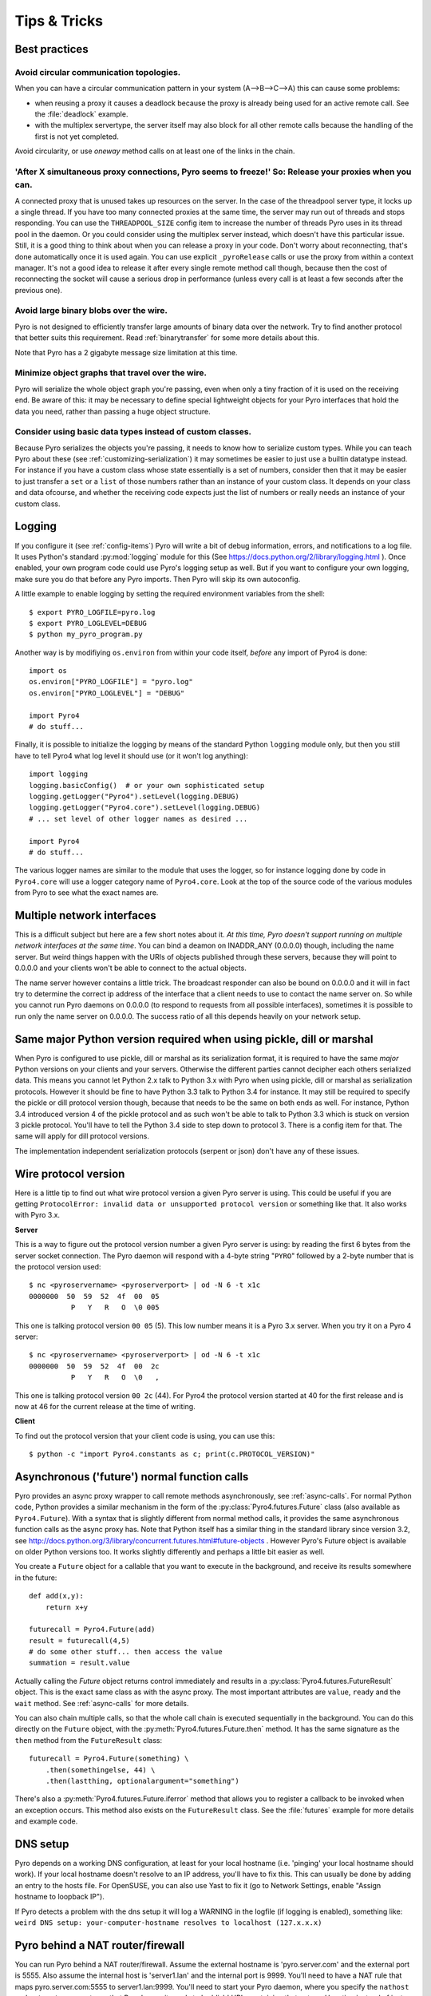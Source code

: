 .. index:: Tips & trics

.. _tipstricks:

*************
Tips & Tricks
*************

.. index:: Best practices

Best practices
==============

.. index:: circular topology

Avoid circular communication topologies.
----------------------------------------

When you can have a circular communication pattern in your system (A-->B-->C-->A) this can cause some problems:

* when reusing a proxy it causes a deadlock because the proxy is already being used for an active remote call. See the :file:`deadlock` example.
* with the multiplex servertype, the server itself may also block for all other remote calls because the handling of the first is not yet completed.

Avoid circularity, or use *oneway* method calls on at least one of the links in the chain.


.. index:: releasing a proxy

'After X simultaneous proxy connections, Pyro seems to freeze!' So: Release your proxies when you can.
------------------------------------------------------------------------------------------------------
A connected proxy that is unused takes up resources on the server. In the case of the threadpool server type,
it locks up a single thread. If you have too many connected proxies at the same time, the server may run out
of threads and stops responding.
You can use the ``THREADPOOL_SIZE`` config item to increase the number of threads Pyro uses in its thread pool in the daemon.
Or you could consider using the multiplex server instead, which doesn't have this particular issue.
Still, it is a good thing to think about when you can release a proxy in your code.
Don't worry about reconnecting, that's done automatically once it is used again.
You can use explicit ``_pyroRelease`` calls or use the proxy from within a context manager.
It's not a good idea to release it after every single remote method call though, because then the cost
of reconnecting the socket will cause a serious drop in performance (unless every call is at least a few seconds after the previous one).


.. index:: binary blob
    seealso: binary blob; binary data transfer

Avoid large binary blobs over the wire.
---------------------------------------
Pyro is not designed to efficiently transfer large amounts of binary data over the network.
Try to find another protocol that better suits this requirement.
Read :ref:`binarytransfer` for some more details about this.

Note that Pyro has a 2 gigabyte message size limitation at this time.


.. index:: object graphs

Minimize object graphs that travel over the wire.
-------------------------------------------------
Pyro will serialize the whole object graph you're passing, even when only a tiny fraction
of it is used on the receiving end. Be aware of this: it may be necessary to define special lightweight objects
for your Pyro interfaces that hold the data you need, rather than passing a huge object structure.


Consider using basic data types instead of custom classes.
----------------------------------------------------------
Because Pyro serializes the objects you're passing, it needs to know how to serialize custom types.
While you can teach Pyro about these (see :ref:`customizing-serialization`) it may sometimes be easier to just use a builtin datatype instead.
For instance if you have a custom class whose state essentially is a set of numbers, consider then
that it may be easier to just transfer a ``set`` or a ``list`` of those numbers rather than an instance of your
custom class.  It depends on your class and data ofcourse, and whether the receiving code expects
just the list of numbers or really needs an instance of your custom class.



.. index:: Logging

.. _logging:

Logging
=======
If you configure it (see :ref:`config-items`) Pyro will write a bit of debug information, errors, and notifications to a log file.
It uses Python's standard :py:mod:`logging` module for this (See https://docs.python.org/2/library/logging.html ).
Once enabled, your own program code could use Pyro's logging setup as well.
But if you want to configure your own logging, make sure you do that before any Pyro imports. Then Pyro will skip its own autoconfig.

A little example to enable logging by setting the required environment variables from the shell::

    $ export PYRO_LOGFILE=pyro.log
    $ export PYRO_LOGLEVEL=DEBUG
    $ python my_pyro_program.py

Another way is by modifiying ``os.environ`` from within your code itself, *before* any import of Pyro4 is done::

    import os
    os.environ["PYRO_LOGFILE"] = "pyro.log"
    os.environ["PYRO_LOGLEVEL"] = "DEBUG"

    import Pyro4
    # do stuff...

Finally, it is possible to initialize the logging by means of the standard Python ``logging`` module only, but
then you still have to tell Pyro4 what log level it should use (or it won't log anything)::

    import logging
    logging.basicConfig()  # or your own sophisticated setup
    logging.getLogger("Pyro4").setLevel(logging.DEBUG)
    logging.getLogger("Pyro4.core").setLevel(logging.DEBUG)
    # ... set level of other logger names as desired ...

    import Pyro4
    # do stuff...

The various logger names are similar to the module that uses the logger,
so for instance logging done by code in ``Pyro4.core`` will use a logger category name of ``Pyro4.core``.
Look at the top of the source code of the various modules from Pyro to see what the exact names are.


.. index:: multiple NICs, network interfaces

Multiple network interfaces
===========================
This is a difficult subject but here are a few short notes about it.
*At this time, Pyro doesn't support running on multiple network interfaces at the same time*.
You can bind a deamon on INADDR_ANY (0.0.0.0) though, including the name server.
But weird things happen with the URIs of objects published through these servers, because they
will point to 0.0.0.0 and your clients won't be able to connect to the actual objects.

The name server however contains a little trick. The broadcast responder can also be bound on 0.0.0.0
and it will in fact try to determine the correct ip address of the interface that a client needs to use
to contact the name server on. So while you cannot run Pyro daemons on 0.0.0.0 (to respond to requests
from all possible interfaces), sometimes it is possible to run only the name server on 0.0.0.0.
The success ratio of all this depends heavily on your network setup.


.. index:: same Python version

Same major Python version required when using pickle, dill or marshal
=====================================================================

When Pyro is configured to use pickle, dill or marshal as its serialization format, it is required to have the same *major* Python versions
on your clients and your servers. Otherwise the different parties cannot decipher each others serialized data.
This means you cannot let Python 2.x talk to Python 3.x with Pyro when using pickle, dill or marshal as serialization protocols. However
it should be fine to have Python 3.3 talk to Python 3.4 for instance.
It may still be required to specify the pickle or dill protocol version though, because that needs to be the same on both ends as well.
For instance, Python 3.4 introduced version 4 of the pickle protocol and as such won't be able to talk to Python 3.3 which is stuck
on version 3 pickle protocol. You'll have to tell the Python 3.4 side to step down to protocol 3. There is a config item for that. The same will apply for dill protocol versions.


The implementation independent serialization protocols (serpent or json) don't have any of these issues.



.. index:: wire protocol version

.. _wireprotocol:

Wire protocol version
=====================

Here is a little tip to find out what wire protocol version a given Pyro server is using.
This could be useful if you are getting ``ProtocolError: invalid data or unsupported protocol version``
or something like that. It also works with Pyro 3.x.

**Server**

This is a way to figure out the protocol version number a given Pyro server is using:
by reading the first 6 bytes from the server socket connection.
The Pyro daemon will respond with a 4-byte string "``PYRO``" followed by a 2-byte number
that is the protocol version used::

    $ nc <pyroservername> <pyroserverport> | od -N 6 -t x1c
    0000000  50  59  52  4f  00  05
              P   Y   R   O  \0 005

This one is talking protocol version ``00 05`` (5).
This low number means it is a Pyro 3.x server. When you try it on a Pyro 4 server::

    $ nc <pyroservername> <pyroserverport> | od -N 6 -t x1c
    0000000  50  59  52  4f  00  2c
              P   Y   R   O  \0   ,

This one is talking protocol version ``00 2c`` (44).
For Pyro4 the protocol version started at 40 for the first release
and is now at 46 for the current release at the time of writing.


**Client**

To find out the protocol version that your client code is using, you can use this::

    $ python -c "import Pyro4.constants as c; print(c.PROTOCOL_VERSION)"



.. index:: async, futures

.. _future-functions:

Asynchronous ('future') normal function calls
=============================================
Pyro provides an async proxy wrapper to call remote methods asynchronously, see :ref:`async-calls`.
For normal Python code, Python provides a similar mechanism in the form of the
:py:class:`Pyro4.futures.Future` class (also available as ``Pyro4.Future``).
With a syntax that is slightly different from normal method calls,
it provides the same asynchronous function calls as the async proxy has.
Note that Python itself has a similar thing in the standard library since version 3.2, see
http://docs.python.org/3/library/concurrent.futures.html#future-objects . However Pyro's Future
object is available on older Python versions too. It works slightly differently and perhaps
a little bit easier as well.

You create a ``Future`` object for a callable that you want to execute in the background,
and receive its results somewhere in the future::

    def add(x,y):
        return x+y

    futurecall = Pyro4.Future(add)
    result = futurecall(4,5)
    # do some other stuff... then access the value
    summation = result.value

Actually calling the `Future` object returns control immediately and results in a :py:class:`Pyro4.futures.FutureResult`
object. This is the exact same class as with the async proxy. The most important attributes are ``value``, ``ready``
and the ``wait`` method. See :ref:`async-calls` for more details.

You can also chain multiple calls, so that the whole call chain is executed sequentially in the background.
You can do this directly on the ``Future`` object,
with the :py:meth:`Pyro4.futures.Future.then` method. It has the same signature as the ``then`` method from
the ``FutureResult`` class::

    futurecall = Pyro4.Future(something) \
        .then(somethingelse, 44) \
        .then(lastthing, optionalargument="something")

There's also a :py:meth:`Pyro4.futures.Future.iferror` method that allows you to register a callback to be invoked
when an exception occurs. This method also exists on the ``FutureResult`` class.
See the :file:`futures` example for more details and example code.


.. index:: DNS

DNS setup
=========
Pyro depends on a working DNS configuration, at least for your local hostname (i.e. 'pinging' your local hostname should work).
If your local hostname doesn't resolve to an IP address, you'll have to fix this.
This can usually be done by adding an entry to the hosts file. For OpenSUSE, you can also use Yast to fix it
(go to Network Settings, enable "Assign hostname to loopback IP").

If Pyro detects a problem with the dns setup it will log a WARNING in the logfile (if logging is enabled),
something like: ``weird DNS setup: your-computer-hostname resolves to localhost (127.x.x.x)``


.. index:: NAT, router, firewall

.. _nat-router:

Pyro behind a NAT router/firewall
=================================
You can run Pyro behind a NAT router/firewall.
Assume the external hostname is 'pyro.server.com' and the external port is 5555.
Also assume the internal host is 'server1.lan' and the internal port is 9999.
You'll need to have a NAT rule that maps pyro.server.com:5555 to server1.lan:9999.
You'll need to start your Pyro daemon, where you specify the ``nathost`` and ``natport`` arguments,
so that Pyro knows it needs to 'publish' URIs containing that *external* location instead of just
using the internal addresses::

    # running on server1.lan
    d = Pyro4.Daemon(port=9999, nathost="pyro.server.com", natport=5555)
    uri = d.register(Something(), "thing")
    print(uri)     # "PYRO:thing@pyro.server.com:5555"

As you see, the URI now contains the external address.

:py:meth:`Pyro4.core.Daemon.uriFor` by default returns URIs with a NAT address in it (if ``nathost``
and ``natport`` were used). You can override this by setting ``nat=False``::

    # d = Pyro4.Daemon(...)
    print(d.uriFor("thing"))                # "PYRO:thing@pyro.server.com:5555"
    print(d.uriFor("thing", nat=False))     # "PYRO:thing@localhost:36124"
    uri2 = d.uriFor(uri.object, nat=False)  # get non-natted uri

The Name server can also be started behind a NAT: it has a couple of command line options that
allow you to specify a nathost and natport for it. See :ref:`nameserver-nameserver`.

.. note::
    The broadcast responder always returns the internal address, never the external NAT address.
    Also, the name server itself won't translate any URIs that are registered with it.
    So if you want it to publish URIs with 'external' locations in them, you have to tell
    the Daemon that registers these URIs to use the correct nathost and natport as well.

.. note::
    In some situations the NAT simply is configured to pass through any port one-to-one to another
    host behind the NAT router/firewall. Pyro facilitates this by allowing you to set the natport
    to 0, in which case Pyro will replace it by the internal port number.



.. index:: failed to locate the nameserver, connection refused

Failed to locate the nameserver / Connection refused, what now?
===============================================================

Usually when you get an error like "failed to locate the name server" or "connection refused" it is because
there is a configuration problem in your network setup, such as a firewall blocking certain network connections.
Sometimes it can be because you configured Pyro wrong. A checklist to follow to diagnose your issue can be as follows:

- can you ping the server from your client machine?
- can you telnet to the given host+port from your client machine?
- is the server's ip address as shown one of an externally reachable network interface?
- do you have your server behind a NAT router? See :ref:`nat-router`.
- do you have a firewall or packetfilter running that prevents the connection?
- do you have the same Pyro versions on both server and client?
- what does the pyro logfiles tell you (enable it via the config items on both the server and the client, including the name server. See :ref:`logging`.
- (if not using the default:) do you have a compatible serializer configuration?
- (if not using the default:) do you have a symmetric hmac key configuration?
- can you obtain a few bytes from the wire using netcat, see :ref:`wireprotocol`.


.. index:: binary data transfer

.. _binarytransfer:

Binary data transfer
====================
Pyro is not meant as a tool to transfer large amounts of binary data (images, sound files, video clips).
Its wire protocol is not optimized for these kinds of data. The occasional transmission of such data
is fine (:doc:`flame` even provides a convenience method for that, if you like:
:meth:`Pyro4.utils.flame.Flame.sendfile`) but usually it is better to use something else to do
the actual data transfer (file share+file copy, ftp, scp, rsync).
Also, Pyro has a 2 gigabyte message size limitation at this time.

.. note:: Serpent and binary data:
    If you do transfer binary data using the serpent serializer, you have to be aware of the following.
    The wire protocol is text based so serpent has to encode any binary data. It uses base-64 to do that.
    This means on the receiving side, instead of the raw bytes, you get a little dictionary
    like this instead: ``{'data': 'aXJtZW4gZGUgam9uZw==', 'encoding': 'base64'}``
    Your client code needs to be aware of this and to get the original binary data back, it has to base-64
    decode the data element by itself.


The following table is an indication of the relative speeds when dealing with large amounts
of binary data. It lists the results of the :file:`hugetransfer` example, using python 3.3,
over a 100 mbit lan connection:

========== ========== ============= ================
serializer str mb/sec bytes mb/sec  bytearray mb/sec
========== ========== ============= ================
pickle     30.9       32.8          31.8
marshal    30.0       28.8          32.4
serpent    12.5       9.1           9.1
json       22.5       not supported not supported
========== ========== ============= ================

The json serializer can't deal with actual binary data at all because it can't serialize these types.
The serpent serializer is inefficient when dealing with binary data, because
it has to encode and decode it as a base-64 string (this is by design).

Marshal and pickle are relatively efficient. But here is a short overview of the ``pickle``
wire protocol overhead for the possible binary types:

``str``
    *Python 2.x:* efficient; directly encoded as a byte sequence, because that's what it is.
    *Python 3.x:* inefficient; encoded in UTF-8 on the wire, because it is a unicode string.

``bytes``
    *Python 2.x:* same as ``str`` (Python 2.7)
    *Python 3.x:* efficient; directly encoded as a byte sequence.

``bytearray``
    Inefficient; encoded as UTF-8 on the wire (pickle does this in both Python 2.x and 3.x)

``array("B")`` (array of unsigned ints of size 1)
    *Python 2.x:* very inefficient; every element is encoded as a separate token+value.
    *Python 3.x:* efficient; uses machine type encoding on the wire (a byte sequence).

``numpy arrays``
    usually cannot be transferred directly, see :ref:`numpy`.

.. index:: MSG_WAITALL

MSG_WAITALL socket option
=========================
Pyro will use the ``MSG_WAITALL`` socket option to receive large messages, if it decides that
the feature is available and working correctly. This avoids having to use a slower function that
needs a loop to get all data. On most systems that define the ``socket.MSG_WAITALL``
symbol, it works fine, except on Windows: even though the option is there, it doesn't work reliably.
Pyro thus won't use it by default on Windows, and will use it by default on other systems.
You should set the ``USE_MSG_WAITALL`` config item to False yourself, if you find that your system has
an unreliable implementation of this socket option. Please let me know what system (os/python version)
it is so we could teach Pyro to select the correct option automatically in a new version.


.. index:: IPv6

IPV6 support
============
Pyro4 supports IPv6 since version 4.18. You can use IPv6 addresses in the same places where you would
normally have used IPv4 addresses. There's one exception: the address notation in a Pyro URI. For a numeric
IPv6 address in a Pyro URI, you have to enclose it in brackets. For example:

``PYRO:objectname@[::1]:3456``

points at a Pyro object located on the IPv6 "::1" address (localhost). When Pyro displays a numeric
IPv6 location from an URI it will also use the bracket notation. This bracket notation is only used
in Pyro URIs, everywhere else you just type the IPv6 address without brackets.

To tell Pyro to prefer using IPv6 you can use the ``PREFER_IP_VERSION`` config item. It is set to 4 by default,
for backward compatibility reasons.
This means that unless you change it to 6 (or 0), Pyro will be using IPv4 addressing.

There is a new method to see what IP addressing is used: :py:meth:`Pyro4.socketutil.getIpVersion`,
and a few other methods in :py:mod:`Pyro4.socketutil`  gained a new optional argument to tell it if
it needs to deal with an ipv6 address rather than ipv4, but these are rarely used in client code.


.. index:: Numpy, numpy.ndarray
.. _numpy:

Pyro and Numpy
==============
More than once questions have been asked about Pyro and Numpy. More specifically, why certain errors occur when
people try to use numpy arrays with Pyro. Errors such as::

    TypeError: array([1, 2, 3]) is not JSON serializable
      or
    SerializeError: don't know how to serialize class <type 'numpy.ndarray'>

These errors are caused by Numpy datatypes not being serializable by serpent or json serializers.
So if you want to use them with Pyro, and pass them over the wire, you'll have to chose one of the following options:

#.  Don't use Numpy datatypes. Convert them to standard Python datatypes before using them in Pyro. So instead of just
    ``na = numpy.array(...); return na;``, use this instead:  ``return na.tolist()``.
    Or perhaps even ``return array.array('i', na)`` (serpent understands ``array.array``, but json doesn't)
    Note that the elements of a numpy array usually are of a special numpy datatype as well (such as ``numpy.int32``).
    If you don't convert these individually as well, you will still get serialization errors. That is why something like
    ``list(na)`` doesn't work: it seems to return a regular python list but the elements are still numpy datatypes.
    You have to use the full conversions as mentioned earlier.
#.  Don't return arrays at all. Redesign your API so that you might perhaps only return a single element from it.
#.  Tell Pyro to use :py:mod:`pickle` or :py:mod:`dill` as serializer. Pickle and Dill can deal with numpy datatypes. However they have security implications.
    See :doc:`security`. If you choose to use pickle or dill anyway, also be aware that you must tell your name server
    about it as well, see :ref:`nameserver-pickle` or :ref:`nameserver-dill`.


.. index::
    double: HTTP gateway server; command line
.. _http-gateway:

Pyro via HTTP and JSON
======================

.. sidebar:: advanced topic

    This is an advanced/low-level Pyro topic.

Pyro provides a HTTP gateway server that translates HTTP requests into Pyro calls. It responds with JSON messages.
This allows clients (including web browsers) to use a simple http interface to call Pyro objects.
Pyro's JSON serialization format is used so the gateway simply passes the JSON response messages back to the caller.
It also provides a simple web page that shows how stuff works.

*Starting the gateway:*

You can launch the HTTP gateway server via the command line tool.
This will create a web server using Python's :py:mod:`wsgiref` server module.
Because the gateway is written as a wsgi app, you can also stick it into a wsgi server of your own choice.
Import ``pyro_app`` from ``Pyro4.utils.httpgateway`` to do that (that's the app you need to use).


synopsys: :command:`python -m Pyro4.utils.httpgateway [options]` (or simply: :command:`pyro4-httpgateway [options]`)

A short explanation of the available options can be printed with the help option:

.. program:: Pyro4.utils.httpgateway

.. option:: -h, --help

   Print a short help message and exit.

Most other options should be self explanatory; you can set the listening host and portname etc.
An important option is the exposed names regex option: this controls what objects are
accessible from the http gateway interface. It defaults to something that won't just expose every
internal object in your system. If you want to toy a bit with the examples provided in the gateway's
web page, you'll have to change the option to something like: ``r'Pyro\.|test\.'`` so that those objects
are exposed. This regex is the same as used when listing objects from the name server, so you can use the
``nsc`` tool to check it (with the listmatching command).


*Using the gateway:*

You request the url ``http://localhost:8080/pyro/<<objectname>>/<<method>>`` to invoke a method on the
object with the given name (yes, every call goes through a naming server lookup).
Parameters are passed via a regular query string parameter list (in case of a GET request) or via form post parameters
(in case of a POST request). The response is a JSON document.
In case of an exception, a JSON encoded exception object is returned.
You can easily call this from your web page scripts using ``XMLHttpRequest`` or something like JQuery's ``$.ajax()``.
Have a look at the page source of the gateway's web page to see how this could be done.
Note that you have to comply with the browser's same-origin policy: if you want to allow your own scripts
to access the gateway, you'll have to make sure they are loaded from the same website.

The http gateway server is *stateless* at the moment. This means every call you do will end be processed by
a new Pyro proxy in the gateway server. This is not impacting your client code though, because every call that it
does is also just a stateless http call. It only impacts performance: doing large amounts of calls through
the http gateway will perform much slower as the same calls processed by a native Pyro proxy (which you can instruct
to operate in batch mode as well). However because Pyro is quite efficient, a call through
the gateway is still processed in just a few milliseconds, naming lookup and json serialization all included.

Special http request headers:

- ``X-Pyro-Options``: add this header to the request to set certain pyro options for the call. Possible values (comma-separated):

  - ``oneway``: force the Pyro call to be a oneway call and return immediately.
    The gateway server still returns a 200 OK http response as usual, but the response data is empty.
    This option is to override the semantics for non-oneway method calls if you so desire.

- ``X-Pyro-Gateway-Key``: add this header to the request to set the http gateway key. You can also set it on the request
  with a ``$key=....`` querystring parameter.


Special Http response headers:

-  ``X-Pyro-Correlation-Id``: contains the correlation id Guid that was used for this request/response.


Http response status codes:

- 200 OK: all went well, response is the Pyro response message in JSON serialized format
- 403 Forbidden: you're trying to access an object that is not exposed by configuration
- 404 Not Found: you're requesting a non existing object
- 500 Internal server error: something went wrong during request processing, response is serialized exception object (if available)


.. index:: current_context, correlation_id
.. _current_context:

Client information on the current_context, correlation id
=========================================================

.. sidebar:: advanced topic

    This is a very advanced/low-level Pyro topic.

Pyro provides a *thread-local* object with some information about the current Pyro method call,
such as the client that's performing the call. It is available as :py:data:`Pyro4.current_context`
(shortcut to :py:data:`Pyro4.core.current_context`).
When accessed in a Pyro server it contains various attributes:

.. py:attribute:: Pyro4.current_context.client

    (:py:class:`Pyro4.socketutil.SocketConnection`)
    this is the socket connection with the client that's doing the request.
    You can check the source to see what this is all about, but perhaps the single most useful
    attribute exposed here is ``sock``, which is the socket connection.
    So the client's IP address can for instance be obtained via :code:`Pyro4.current_context.client.sock.getpeername()[0]` .
    However, since for oneway calls the socket connection will likely be closed already, this is not 100% reliable.
    Therefore Pyro stores the result of the ``getpeername`` call in a separate attribute on the context:
    ``client_sock_addr`` (see below)

.. py:attribute:: Pyro4.current_context.client_sock_addr

    (*tuple*) the socket address of the client doing the call. It is a tuple of the client host address and the port.

.. py:attribute:: Pyro4.current_context.seq

    (*int*) request sequence number

.. py:attribute:: Pyro4.current_context.msg_flags

    (*int*) message flags, see :py:class:`Pyro4.message.Message`

.. py:attribute:: Pyro4.current_context.serializer_id

    (*int*) numerical id of the serializer used for this communication, see :py:class:`Pyro4.message.Message` .

.. py:attribute:: Pyro4.current_context.annotations

    (*dict*) message annotations, key is a 4-letter string and the value is a byte sequence.
    Pyro uses this for the few internal annotations such as ``HMAC`` and ``CORR``, which are reserved.
    But you can send your own annotations along with these if you so desire.
    See :ref:`msg_annotations` for more information about that.

.. py:attribute:: Pyro4.current_context.correlation_id

    (:py:class:`uuid.UUID`, optional)  correlation id of the current request / response.
    If you set this (in your client code) before calling a method on a Pyro proxy, Pyro will transfer the
    correlation id to the server context. If the server on their behalf invokes another
    Pyro method, the same correlation id will be passed along. This way it is possible
    to relate all remote method calls that originate from a single call.
    To make this work you'll have to set this to a new :py:class:`uuid.UUID` in your client
    code right before you call a Pyro method.
    Note that it is required that the correlation id is of type :py:class:`uuid.UUID`.
    Note that the HTTP gateway (see :ref:`http-gateway`) also creates a correlation id for
    every request, and will return it via the ``X-Pyro-Correlation-Id`` HTTP-header in the response.
    It will also accept this header optionally on a request in which case it will use the
    value from the header rather than generating a new id.


For an example of how this information can be retrieved, and how to set the ``correlation_id``,
see the :file:`callcontext` example.
See the :file:`usersession` example to learn how you could use it to build user-bound resource access without concurrency problems.


.. index:: annotations
.. _msg_annotations:

Message annotations
===================

.. sidebar:: advanced topic

    This is a very advanced/low-level Pyro topic.

Pyro's wire protocol allows for a very flexible messaging format by means of *annotations*.
Annotations are extra information chunks that are added to the pyro messages traveling
over the network. Pyro internally uses a couple of chunks to exchange extra data between a proxy
and a daemon: correlation ids (annotation ``CORR``) and hmac signatures
(annotation ``HMAC``). These chunk types are reserved and you should not touch them.
All other annotation types are free to use in your own code (and will be ignored
by Pyro itself). There's no limit on the number of annotations you can add to a message, but each
individual annotation cannot be larger than 64 Kb.

An annotation is a low level datastructure (to optimize the generation of network messages):
a chunk identifier string of exactly 4 characters (such as "CODE"), and its value, a byte sequence.
If you want to put specific data structures into an annotation chunk value, you have to
encode them to a byte sequence yourself (ofcourse, you could utilize a Pyro serializer for this).
When processing a custom annotation, you have to decode it yourself as well.
Communicating annotations with Pyro is done via a normal dictionary of chunk id -> data bytes.
Pyro will take care of encoding this dictionary into the wire message and extracting it out of a response message.

*Customizing annotations:*

Adding your own annotations to messages is done by overriding the :py:meth:`Pyro4.core.Proxy._pyroAnnotations` method in your client code (proxy),
and/or the :py:meth:`Pyro4.core.Daemon.annotations` method in the server code (daemon).
If you override any of these methods, don't forget to call the original method and add to the dictionary returned from that,
rather than simply returning a new dictionary. Otherwise you will sabotage Pyro's internal annotations.

*Reacting on annotations:*

In the Daemon, you can use the :py:data:`Pyro4.current_context` to access the annotations of the message that was received.
See :ref:`current_context`.
In the client code you have to create a proxy subclass and override the method :py:meth:`Pyro4.core.Proxy._pyroResponseAnnotations`.
Pyro will call this method with the dictionary of any annotations received in a response message from the daemon,
and the message type identifier of the response message.

For an example of how you can work with custom message annotations, see the :py:mod:`callcontext` example.


.. index:: handshake

Connection handshake
====================

.. sidebar:: advanced topic

    This is a very advanced/low-level Pyro topic.

When a proxy is first connecting to a Pyro daemon, it exchanges a few messages to set up and validate the connection.
This is called the connection *handshake*. Part of it is the daemon returning the object's metadata (see :ref:`metadata`).
You can hook into this mechanism and influence the data that is initially exchanged during the connection setup,
and you can act on this data. You can disallow the connection based on this, for example.

You can set your own data on the proxy attribute :py:attr:`Pyro4.core.Proxy._pyroHandshake`. You can set any serializable object.
Pyro will send this as the handshake message to the daemon when the proxy tries to connect.
In the daemon, override the method :py:meth:`Pyro4.core.Daemon.validateHandshake` to customize/validate the connection setup.
This method receives the data from the proxy and you can either raise an exception if you don't want to allow the connection,
or return a result value if you are okay with the new connection. The result value again can be any serializable object.
This result value will be received back in the Proxy where you can act on it
if you subclass the proxy and override :py:meth:`Pyro4.core.Proxy._pyroValidateHandshake`.


For an example of how you can work with connections handshake validation, see the :py:mod:`handshake` example.
It implements a (bad!) security mechanism that requires the client to supply a "secret" password to be able to connect to the daemon.
